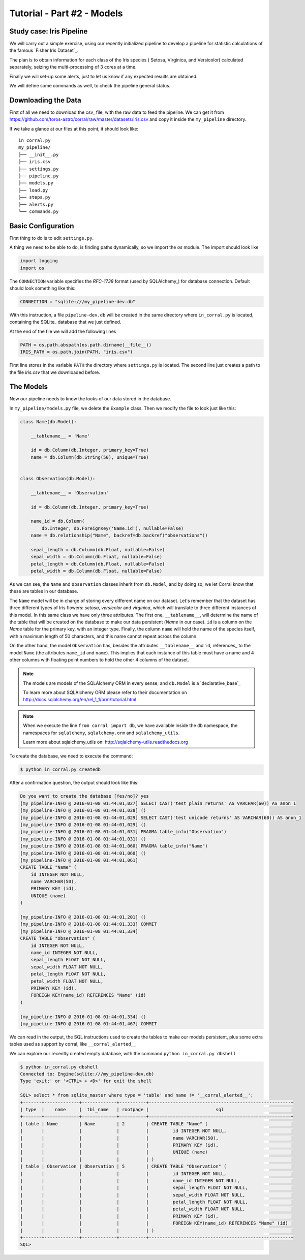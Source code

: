 Tutorial - Part #2 - Models
===========================

Study case: Iris Pipeline
-------------------------

We will carry out a simple exercise, using our recently initialized pipeline
to develop a pipeline for statistic calculations of the famous `Fisher Iris Dataset`_.

The plan is to obtain information for each class of the Iris species (
Setosa, Virginica, and Versicolor) calculated separately,
seizing the multi-processing of 3 cores at a time.

Finally we will set-up some alerts, just to let us know if any expected
results are obtained.

We will define some commands as well, to check the pipeline general
status.


Downloading the Data
--------------------

First of all we need to download the csv_ file, with the raw data to feed the
pipeline. We can get it from https://github.com/toros-astro/corral/raw/master/datasets/iris.csv
and copy it inside the ``my_pipeline`` directory.

If we take a glance at our files
at this point, it should look like::

    in_corral.py
    my_pipeline/
    ├── __init__.py
    ├── iris.csv
    ├── settings.py
    ├── pipeline.py
    ├── models.py
    ├── load.py
    ├── steps.py
    ├── alerts.py
    └── commands.py


Basic Configuration
-------------------

First thing to do is to edit ``settings.py``.

A thing we need to be able to do, is finding paths dynamically, so we import
the *os* module. The import should look like

.. code-block:: python

    import logging
    import os


The ``CONNECTION`` variable specifies the *RFC-1738* format (used by SQLAlchemy_)
for database connection. Default should look something like this:

.. code-block:: python

    CONNECTION = "sqlite:///my_pipeline-dev.db"

With this instruction, a file ``pipeline-dev.db`` will be created in the same directory where
``in_corral.py`` is located, containing the SQLite_ database that we just defined.

.. seealso::

    For more information regarding other databases, you can search the
    SQLAlchemy documentation at:
    http://docs.sqlalchemy.org/en/latest/core/engines.html


At the end of the file we will add the following lines

.. code-block:: python

    PATH = os.path.abspath(os.path.dirname(__file__))
    IRIS_PATH = os.path.join(PATH, "iris.csv")

First line stores in the variable ``PATH`` the directory where ``settings.py`` is located.
The second line just creates a path to the file *iris.csv* that we downloaded before.


The Models
----------

Now our pipeline needs to know the looks of our data stored in the
database.

In ``my_pipeline/models.py`` file, we delete the ``Example`` class.
Then we modify the file to look just like this:

.. code-block:: python

    class Name(db.Model):

        __tablename__ = 'Name'

        id = db.Column(db.Integer, primary_key=True)
        name = db.Column(db.String(50), unique=True)


    class Observation(db.Model):

        __tablename__ = 'Observation'

        id = db.Column(db.Integer, primary_key=True)

        name_id = db.Column(
            db.Integer, db.ForeignKey('Name.id'), nullable=False)
        name = db.relationship("Name", backref=db.backref("observations"))

        sepal_length = db.Column(db.Float, nullable=False)
        sepal_width = db.Column(db.Float, nullable=False)
        petal_length = db.Column(db.Float, nullable=False)
        petal_width = db.Column(db.Float, nullable=False)


As we can see, the ``Name`` and ``Observation`` classes inherit from
``db.Model``, and by doing so, we let Corral know that these are
tables in our database.

The ``Name`` model will be in charge of storing every different name on our
dataset. Let's remember that the dataset has three different types of
Iris flowers: *setosa*, *versicolor* and *virginica*, which will translate to
three different instances of this model.
In this same class we have only three attributes.
The first one, ``__tablename__``, will determine the name of the table that will
be created on the database to make our data persistent (*Name* in our case).
``id`` is a column on the *Name* table for the primary key, with an integer
type.
Finally, the column ``name`` will hold the name of the species itself,
with a maximum length of 50 characters, and this name cannot repeat across the
column.

On the other hand, the model ``Observation`` has, besides the attributes 
``__tablename__`` and ``id``, references_ to the model ``Name`` (the attributes
``name_id`` and ``name``).
This implies that each instance of this table must have a name and 4 other columns
with floating point numbers to hold the other 4 columns of the dataset.

.. note::

    The models are models of the SQLAlchemy ORM in every sense; and
    ``db.Model`` is a `declarative_base`_

    To learn more about SQLAlchemy ORM please refer to their documentation on
    http://docs.sqlalchemy.org/en/rel_1_1/orm/tutorial.html

.. note::

    When we execute the line ``from corral import db``, we have available
    inside the ``db`` namespace, the namespaces for ``sqlalchemy``, 
    ``sqlalchemy.orm`` and ``sqlalchemy_utils``.

    Learn more about sqlalchemy_utils on: http://sqlalchemy-utils.readthedocs.org


To create the database, we need to execute the command:

.. code-block:: bash

    $ python in_corral.py createdb

After a confirmation question, the output should look like this:

.. code-block:: bash

    Do you want to create the database [Yes/no]? yes
    [my_pipeline-INFO @ 2016-01-08 01:44:01,027] SELECT CAST('test plain returns' AS VARCHAR(60)) AS anon_1
    [my_pipeline-INFO @ 2016-01-08 01:44:01,028] ()
    [my_pipeline-INFO @ 2016-01-08 01:44:01,029] SELECT CAST('test unicode returns' AS VARCHAR(60)) AS anon_1
    [my_pipeline-INFO @ 2016-01-08 01:44:01,029] ()
    [my_pipeline-INFO @ 2016-01-08 01:44:01,031] PRAGMA table_info("Observation")
    [my_pipeline-INFO @ 2016-01-08 01:44:01,031] ()
    [my_pipeline-INFO @ 2016-01-08 01:44:01,060] PRAGMA table_info("Name")
    [my_pipeline-INFO @ 2016-01-08 01:44:01,060] ()
    [my_pipeline-INFO @ 2016-01-08 01:44:01,061]
    CREATE TABLE "Name" (
        id INTEGER NOT NULL,
        name VARCHAR(50),
        PRIMARY KEY (id),
        UNIQUE (name)
    )

    [my_pipeline-INFO @ 2016-01-08 01:44:01,201] ()
    [my_pipeline-INFO @ 2016-01-08 01:44:01,333] COMMIT
    [my_pipeline-INFO @ 2016-01-08 01:44:01,334]
    CREATE TABLE "Observation" (
        id INTEGER NOT NULL,
        name_id INTEGER NOT NULL,
        sepal_length FLOAT NOT NULL,
        sepal_width FLOAT NOT NULL,
        petal_length FLOAT NOT NULL,
        petal_width FLOAT NOT NULL,
        PRIMARY KEY (id),
        FOREIGN KEY(name_id) REFERENCES "Name" (id)
    )

    [my_pipeline-INFO @ 2016-01-08 01:44:01,334] ()
    [my_pipeline-INFO @ 2016-01-08 01:44:01,467] COMMIT

We can read in the output, the SQL instructions used to create the tables
to make our models persistent, plus some extra tables used as support by corral,
like ``__corral_alerted__``

We can explore our recently created empty database, with the 
command ``python in_corral.py dbshell``


.. code-block:: console

    $ python in_corral.py dbshell
    Connected to: Engine(sqlite:///my_pipeline-dev.db)
    Type 'exit;' or '<CTRL> + <D>' for exit the shell

    SQL> select * from sqlite_master where type = 'table' and name != '__corral_alerted__';
    +-------+-------------+-------------+----------+-----------------------------------------------------+
    | type  |    name     |  tbl_name   | rootpage |                         sql                         |
    +=======+=============+=============+==========+=====================================================+
    | table | Name        | Name        | 2        | CREATE TABLE "Name" (                               |
    |       |             |             |          |         id INTEGER NOT NULL,                        |
    |       |             |             |          |         name VARCHAR(50),                           |
    |       |             |             |          |         PRIMARY KEY (id),                           |
    |       |             |             |          |         UNIQUE (name)                               |
    |       |             |             |          | )                                                   |
    | table | Observation | Observation | 5        | CREATE TABLE "Observation" (                        |
    |       |             |             |          |         id INTEGER NOT NULL,                        |
    |       |             |             |          |         name_id INTEGER NOT NULL,                   |
    |       |             |             |          |         sepal_length FLOAT NOT NULL,                |
    |       |             |             |          |         sepal_width FLOAT NOT NULL,                 |
    |       |             |             |          |         petal_length FLOAT NOT NULL,                |
    |       |             |             |          |         petal_width FLOAT NOT NULL,                 |
    |       |             |             |          |         PRIMARY KEY (id),                           |
    |       |             |             |          |         FOREIGN KEY(name_id) REFERENCES "Name" (id) |
    |       |             |             |          | )                                                   |
    +-------+-------------+-------------+----------+-----------------------------------------------------+
    SQL>
